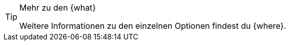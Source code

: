 [TIP]
.Mehr zu den {what}
====
Weitere Informationen zu den einzelnen Optionen findest du {where}.
====
